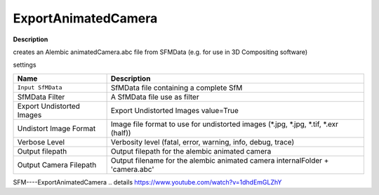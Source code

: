 ExportAnimatedCamera
====================

**Description**

creates an Alembic animatedCamera.abc file from SFMData (e.g. for use in
3D Compositing software)

settings

========================= ======================================================================================
Name                      Description
========================= ======================================================================================
``Input SfMData``         SfMData file containing a complete SfM
SfMData Filter            A SfMData file use as filter
Export Undistorted Images Export Undistorted Images value=True
Undistort Image Format    Image file format to use for undistorted images (*.jpg, \*.jpg, \*.tif, \*.exr (half))
Verbose Level             Verbosity level (fatal, error, warning, info, debug, trace)
Output filepath           Output filepath for the alembic animated camera
Output Camera Filepath    Output filename for the alembic animated camera internalFolder + 'camera.abc'
========================= ======================================================================================

SFM----ExportAnimatedCamera .. details
https://www.youtube.com/watch?v=1dhdEmGLZhY
